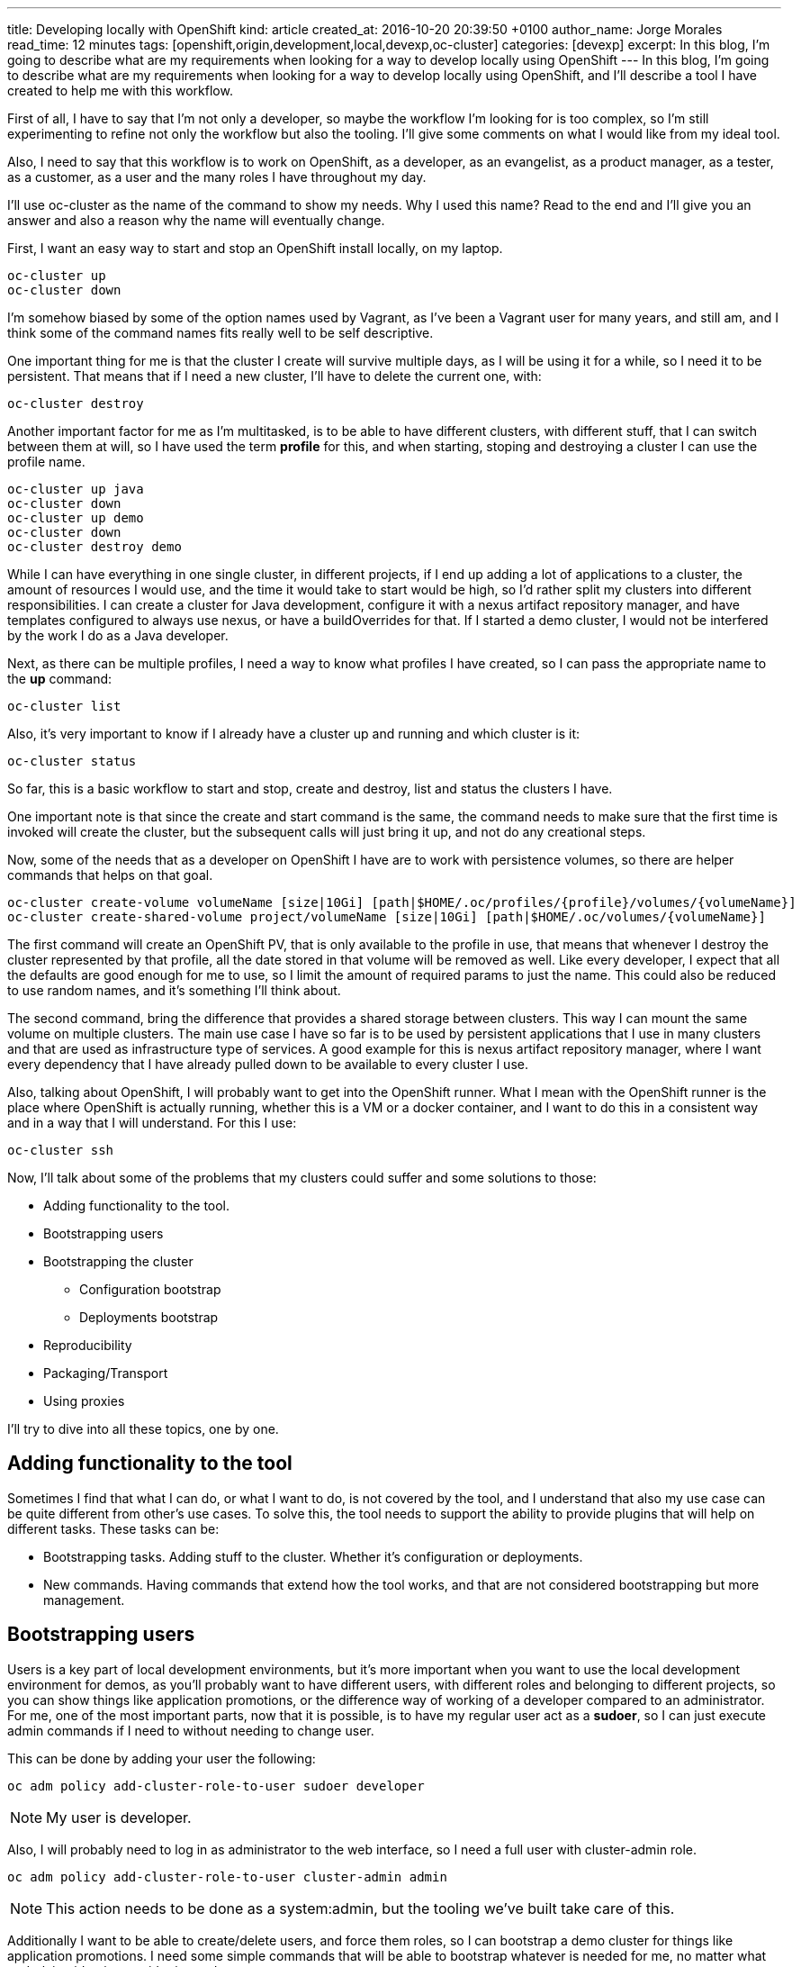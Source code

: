 ---
title: Developing locally with OpenShift
kind: article
created_at: 2016-10-20 20:39:50 +0100
author_name: Jorge Morales
read_time: 12 minutes
tags: [openshift,origin,development,local,devexp,oc-cluster]
categories: [devexp]
excerpt: In this blog, I'm going to describe what are my requirements when looking for a way to develop locally using OpenShift
---
In this blog, I'm going to describe what are my requirements when looking for a way to develop locally using OpenShift, and I'll describe a tool I have created to help me with this workflow.

First of all, I have to say that I'm not only a developer, so maybe the workflow I'm looking for is too complex, so I'm still experimenting to refine not only the workflow but also the tooling. I'll give some comments on what I would like from my ideal tool.

Also, I need to say that this workflow is to work on OpenShift, as a developer, as an evangelist, as a product manager, as a tester, as a customer, as a user and the many roles I have throughout my day.

I'll use oc-cluster as the name of the command to show my needs. Why I used this name? Read to the end and I'll give you an answer and also a reason why the name will eventually change.

First, I want an easy way to start and stop an OpenShift install locally, on my laptop.

[source,bash]
----
oc-cluster up
oc-cluster down
----

I'm somehow biased by some of the option names used by Vagrant, as I've been a Vagrant user for many years, and still am, and I think some of the command names fits really well to be self descriptive.

One important thing for me is that the cluster I create will survive multiple days, as I will be using it for a while, so I need it to be persistent. That means that if I need a new cluster, I'll have to delete the current one, with:

[source,bash]
----
oc-cluster destroy
----

Another important factor for me as I'm multitasked, is to be able to have different clusters, with different stuff, that I can switch between them at will, so I have used the term *profile* for this, and when starting, stoping and destroying a cluster I can use the profile name.

[source,bash]
----
oc-cluster up java
oc-cluster down
oc-cluster up demo
oc-cluster down
oc-cluster destroy demo
----

While I can have everything in one single cluster, in different projects, if I end up adding a lot of applications to a cluster, the amount of resources I would use, and the time it would take to start would be high, so I'd rather split my clusters into different responsibilities. I can create a cluster for Java development, configure it with a nexus artifact repository manager, and have templates configured to always use nexus, or have a buildOverrides for that. If I started a demo cluster, I would not be interfered by the work I do as a Java developer.

Next, as there can be multiple profiles, I need a way to know what profiles I have created, so I can pass the appropriate name to the *up* command:

[source,bash]
----
oc-cluster list
----

Also, it's very important to know if I already have a cluster up and running and which cluster is it:

[source,bash]
----
oc-cluster status
----

So far, this is a basic workflow to start and stop, create and destroy, list and status the clusters I have.

One important note is that since the create and start command is the same, the command needs to make sure that the first time is invoked will create the cluster, but the subsequent calls will just bring it up, and not do any creational steps.

Now, some of the needs that as a developer on OpenShift I have are to work with persistence volumes, so there are helper commands that helps on that goal.

[source,bash]
----
oc-cluster create-volume volumeName [size|10Gi] [path|$HOME/.oc/profiles/{profile}/volumes/{volumeName}]
oc-cluster create-shared-volume project/volumeName [size|10Gi] [path|$HOME/.oc/volumes/{volumeName}]
----

The first command will create an OpenShift PV, that is only available to the profile in use, that means that whenever I destroy the cluster represented by that profile, all the date stored in that volume will be removed as well. Like every developer, I expect that all the defaults are good enough for me to use, so I limit the amount of required params to just the name. This could also be reduced to use random names, and it's something I'll think about.

The second command, bring the difference that provides a shared storage between clusters. This way I can mount the same volume on multiple clusters. The main use case I have so far is to be used by persistent applications that I use in many clusters and that are used as infrastructure type of services. A good example for this is nexus artifact repository manager, where I want every dependency that I have already pulled down to be available to every cluster I use.

Also, talking about OpenShift, I will probably want to get into the OpenShift runner. What I mean with the OpenShift runner is the place where OpenShift is actually running, whether this is a VM or a docker container, and I want to do this in a consistent way and in a way that I will understand. For this I use:

[source,bash]
----
oc-cluster ssh
----

Now, I'll talk about some of the problems that my clusters could suffer and some solutions to those:

* Adding functionality to the tool.
* Bootstrapping users
* Bootstrapping the cluster
** Configuration bootstrap
** Deployments bootstrap
* Reproducibility
* Packaging/Transport
* Using proxies

I'll try to dive into all these topics, one by one.

== Adding functionality to the tool
Sometimes I find that what I can do, or what I want to do, is not covered by the tool, and I understand that also my use case can be quite different from other's use cases. To solve this, the tool needs to support the ability to provide plugins that will help on different tasks. These tasks can be:

* Bootstrapping tasks. Adding stuff to the cluster. Whether it's configuration or deployments.
* New commands. Having commands that extend how the tool works, and that are not considered bootstrapping but more management.

== Bootstrapping users
Users is a key part of local development environments, but it's more important when you want to use the local development environment for demos, as you'll probably want to have different users, with different roles and belonging to different projects, so you can show things like application promotions, or the difference way of working of a developer compared to an administrator.
For me, one of the most important parts, now that it is possible, is to have my regular user act as a *sudoer*, so I can just execute admin commands if I need to without needing to change user.

This can be done by adding your user the following:

[source,bash]
----
oc adm policy add-cluster-role-to-user sudoer developer
----

NOTE: My user is developer.

Also, I will probably need to log in as administrator to the web interface, so I need a full user with cluster-admin role.

[source,bash]
----
oc adm policy add-cluster-role-to-user cluster-admin admin
----

NOTE: This action needs to be done as a system:admin, but the tooling we've built take care of this.

Additionally I want to be able to create/delete users, and force them roles, so I can bootstrap a demo cluster for things like application promotions. I need some simple commands that will be able to bootstrap whatever is needed for me, no matter what underlying identity provider is used.

[source,bash]
----
oc-cluster create-user {username} {role} [{project}]
oc-cluster remove-user {username}
oc-cluster login {username}
----

You'll probably be wondering why there's a login and logout commands. This are needed as usually one can have multiple clusters created, with the same configuration, but sadly every cluster you create will have it's own self signed certificates for authenticating. There's a need to set in the local oc context the proper cluster and certificates, to avoid errors. This is handled by the *login* command. As this is a *local* environment, security is not much of a concern, and passwords can be generalized.

== Bootstrapping the cluster
Following with the things that need to be done are the need to provide some bootstrapping for the clusters, as there will be things I will need always to be provisioned/available in certain clusters.
For this, I think that it's important to have 2 possibilities, when creating clusters. First of all, is to blueprinting a cluster, so that every time you create a cluster with a certain blueprint, all the bootstrapping will be provided. And additionally, there needs to be a way to bootstrap one-shot clusters, for things you don't want so frequently.

To these, you have blueprints, that will be executed on cluster first bootstrap:

[source,bash]
----
oc-cluster up {profile_name} {blueprint}
oc-cluster up demo pipelines-demo
----

Or you can do the provisioning afterwards, as a one-shot, as this will be executed in the same way:

[source,bash]
----
oc-cluster provision {blueprint}
----

How do you know what blueprints you have?

[source,bash]
----
oc-cluster blueprints-list
----

All blueprints can be made composable, so there can be a repository with single actions (enable-pipelines, add-user, add-project, deploy-app) or a composed action (pipelines-demo,msa-demo,...)

=== Configuration bootstrap
Configuration bootstrapping is the one that requires changes in master or node config's file or any other configuration file and that probably will require a restart of the OpenShift process.

=== Deployments bootstrap
Deployments bootstrap does not require to restart any process as it will only interact with OpenShift deployable resources, like projects, users, services, routes, deployments, and off course, pulling down all the required images.

== Reproducibility
One of the most important things when developing is that you know that at some point we can screw our environment, and will need to start over. There's times where we know the action we're going to do can be problematic, and we could probably make a safe point, so if we do something wrong, we can easily revert back the state. This is easy if you just save the configuration to be able to revert back.

[source,bash]
----
oc-cluster snapshot-save
----

In the event of a problem, you'll might want to go back to a safe configuration:

[source,bash]
----
oc-cluster snapshot-list
oc-cluster snapshot-restore {snapshot-id}
----

NOTE: For simplicity, snapshots are made only on running clusters, but can be restored if there's no running cluster or the cluster running is the one for the snapshot.

This concept of making save points can be greatly extended, and also is prone to errors if when you restore an environment some images are no longer available. This problem is mostly for self built images.
One extension to this concept is having the ability to provide local snapshots, that will be removed if the cluster is removed, and global snapshots, that can be used to recreate a cluster at any moment, and could be made transportable. And this leads us to our next topic.

== Packaging/Transport
Packaging of a cluster is a concept very important for when doing workshops. I do want 40 people in a room to have the exact same thing so I can teach them a lesson and they can experiment themselves. For this, there's no easy solution, but as long as they have the tooling, a full cluster can be fully automated for a workshop. How?

Providing a download link that will do the installation/bootstrapping of all the needed things, a-la installer. So really there's no transport, but there's a way to bootstrap the same package for everyone.

This, that sounds really cool and easy, it's the most complex of all the tasks, and it is mainly because of the variety of operating systems existing out there. If I just had to focus on mac and linux, it could be very simple, but having to also support windows users it becomes an impossible. At least for me. Hence this requirement is not yet fulfilled.

[source,bash]
----
oc-cluster install {URL}
----

== Using proxies
And last but not least, the support for proxies. This one, that seems easy, is also one of the most complex topics, and this is mostly because the support that OpenShift provides for proxies is not transportable. I'll explain myself better. As a developer, I might need to work some time at the office, where I have a proxy to access the internet. At home I might not need the proxy. This scenario is not easily solved in OpenShift, where you'd need to play with ENV variables being set/unset for every build/deployment every time you move in or out.

My idea would be something like this:

[source,bash]
----
oc-cluster enable-proxy {proxy}
oc-cluster disable-proxy
----

But as easy as it looks, I haven't figured out yet if this is possible, and how.

== Existing tooling
As I said at the beginning, I'm using a command called *oc-cluster* and it's because it uses internally OpenShift's *oc* client tool and the *cluster* option. I found this *oc cluster* a good way to bootstrap and use a cluster locally on my *mac* but even on *linux* as it can use Docker native. If you decide to use *docker-machine* my command will not work. There's many advantages to using docker locally, but there's also some disadvantages. Hopefully the disadvantages can be easily solved but the advantages can not be easily taken with other approaches, as when using *docker-machine*.

Advantages I see:

* You can use your local file system for persistent volumes.
* You don't have a virtualization layer.
* Image are directly available to all the clusters once pulled.
* You can share volumes between different clusters, even if they are not running.

Disadvantages I see:

* Packaging and transportation with VM could be made easy, but then, there's many virtualization out there to make it work on all, or the most important.
* Removal of built images is easier, as the images are built into the VM. Deleting the VM, deletes all built images. This can also be solved with the tooling, as there is a feature coming that will provide labels to the images created, so every cluster will label their images. Removing the cluster, will remove their images.

Probably there's more, but these are the ones I can think of right now.

== Options
There are some options out there, some of them more portable, but also, less flexible. As I'm developing this tool just for me, I focus on something that will work for me, but as I think that most of what works for me could be made work for anyone, I'm here sharing these thoughts with you.

Options:

* *CDK, ADB*: Using Virtualization through Vagrant and using vagrant plugins. It's portable but very heavy weight and outdated.
* *OpenShift.org All-in-one*: Same as before. Although it's up to date and it doesn't use plugins it's heavyweight. Even I'm the author of it, I know it has many limitations, and I'm just limiting the use of it to those use cases I can not still cover, like doing workshops with Windows users :-(
* *Minishift*: It uses lightweight virtualization, but still don't provide many of the additional features I need. I would used it and extend it, but since it's written in go, I can not contribute to it. I find this a great option, probably the best. Although I don't like the name of the commands used, I think will be the way to move forward, and also it is based on *minikube*, which seems to have adoption on *Kubernetes* community, which is also great. The maintainer is a great guy.
* *Plain oc cluster*: This provides a great foundation, but in no way is something usable per se for developers. Just having a default that makes configuration ephemeral is something that for a developer is not interesting. But as the tool is a great cluster bootstrapper, I use it, and try to ask for features that will make developer's use case through our tool more interesting and easy. Also the maintainer is a great guy.

== Final comments
I love OpenShift, I love Kubernetes. I think it is a great platform to run your containers at scale, but I still see that for developers there's a steep learning and usability curve. I hope that one day, Java developers (well really any developer) will deploy locally on Kubernetes/OpenShift and not plain docker. Also that they keep developing in plain Java, using their IDEs, building their artifacts or images however they want (s2i, docker build on OpenShift or maven and docker build locally), but that the proces it's easy for them to use.
I think that for them to adopt a platform like this, the development process needs to be:

* Easy. Not many additional steps to use the local platform.
* Fast. It needs to be as fast as without using the local platform.
* Integrated. They can use the same tools to work on their local platform.

This is one of the required steps to have an environment (local platform) to use. Following should be to be easy to collaborate between your local and remote environments. But that, should be the topic of another post.

As always, if you want to comment, please use tweeter.

Download the *link:https://github.com/openshift-evangelists/oc-cluster-wrapper[oc-cluster]*
